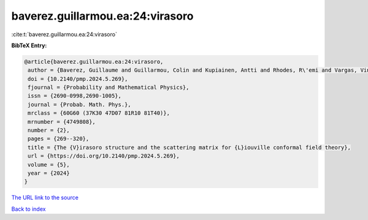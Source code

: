baverez.guillarmou.ea:24:virasoro
=================================

:cite:t:`baverez.guillarmou.ea:24:virasoro`

**BibTeX Entry:**

.. code-block:: bibtex

   @article{baverez.guillarmou.ea:24:virasoro,
    author = {Baverez, Guillaume and Guillarmou, Colin and Kupiainen, Antti and Rhodes, R\'emi and Vargas, Vincent},
    doi = {10.2140/pmp.2024.5.269},
    fjournal = {Probability and Mathematical Physics},
    issn = {2690-0998,2690-1005},
    journal = {Probab. Math. Phys.},
    mrclass = {60G60 (37K30 47D07 81R10 81T40)},
    mrnumber = {4749808},
    number = {2},
    pages = {269--320},
    title = {The {V}irasoro structure and the scattering matrix for {L}iouville conformal field theory},
    url = {https://doi.org/10.2140/pmp.2024.5.269},
    volume = {5},
    year = {2024}
   }
`The URL link to the source <ttps://doi.org/10.2140/pmp.2024.5.269}>`_


`Back to index <../By-Cite-Keys.html>`_

